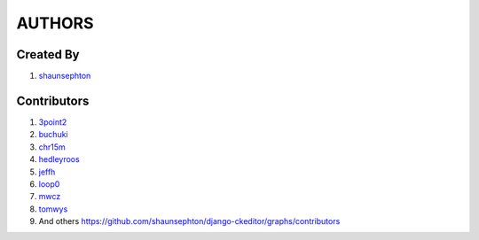 AUTHORS
=======

Created By
----------
#. `shaunsephton <http://github.com/shaunsephton>`_

Contributors
------------
#. `3point2 <https://github.com/3point2>`_
#. `buchuki <http://github.com/buchuki>`_
#. `chr15m <http://github.com/chr15m>`_
#. `hedleyroos <https://github.com/hedleyroos>`_
#. `jeffh <https://github.com/jeffh>`_
#. `loop0 <http://github.com/loop0>`_
#. `mwcz <https://github.com/mwcz>`_
#. `tomwys <https://github.com/tomwys>`_
#. And others `<https://github.com/shaunsephton/django-ckeditor/graphs/contributors>`_

